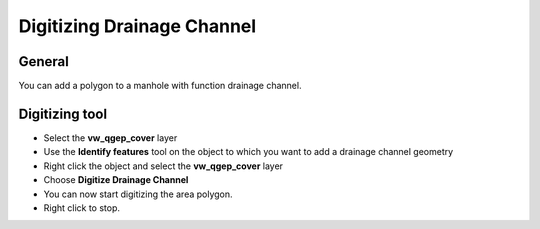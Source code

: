 Digitizing Drainage Channel
============================

General
-------------------------

You can add a polygon to a manhole with function drainage channel. 

Digitizing tool
-------------------------

* Select the **vw_qgep_cover** layer
* Use the **Identify features** tool on the object to which you want to add a drainage channel geometry
* Right click the object and select the **vw_qgep_cover** layer
* Choose **Digitize Drainage Channel**
* You can now start digitizing the area polygon. 
* Right click to stop.
